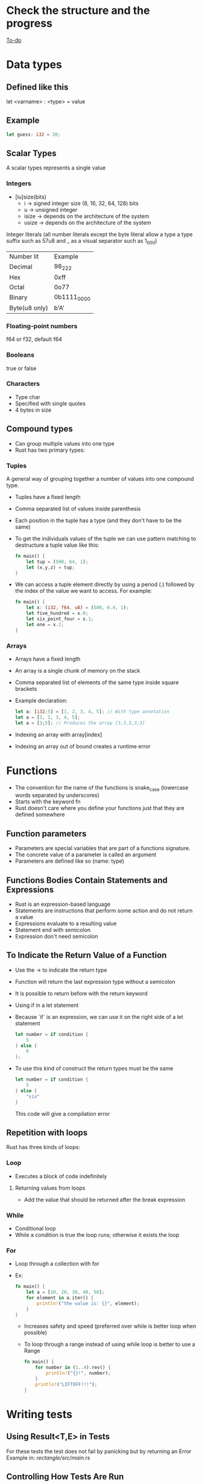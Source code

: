 * Check the structure and the progress 
  [[file:rust-piscine.org][To-do]]
* Data types
** Defined like this
   let <varname> : <type> = value
** Example
   #+begin_src rust
        let guess: i32 = 20;
   #+end_src
** Scalar Types
   A scalar types represents a single value
*** Integers
    - [iu]size(bits)
      - i -> signed integer size (8, 16, 32, 64, 128) bits
      - u -> unsigned integer
      - isize -> depends on the architecture of the system
      - usize -> depends on the architecture of the system
    Integer literals (all number literals except the byte literal allow a type a type suffix such as 57u8 and _ as a visual separator such as 1_000)    

    | Number lit    | Example     |
    | Decimal       | 98_222      |
    | Hex           | 0xff        |
    | Octal         | 0o77        |
    | Binary        | 0b1111_0000 |
    | Byte(u8 only) | b'A'        |

*** Floating-point numbers
    f64 or f32, default f64
*** Booleans
    true or false
*** Characters
    - Type char
    - Specified with single quotes
    - 4 bytes in size
** Compound types
    - Can group multiple values into one type
    - Rust has two primary types:
*** Tuples
    A general way of grouping together a number of values into one compound type.
    - Tuples have a fixed length
    - Comma separated list of values inside parenthesis
    - Each position in the tuple has a type (and they don't have to be the same)
    - To get the individuals values of the tuple we can use pattern matching to destructure a tuple value like this:
      #+begin_src rust
        fn main() {
            let tup = (500, 64, 1);
            let (x,y,z) = tup;
        }
      #+end_src
    - We can access a tuple element directly by using a period (.) followed by the index of the value we want to access. For example:
      #+begin_src rust
        fn main() {
            let x: (i32, f64, u8) = (500, 6.4, 1);
            let five_hundred = x.0;
            let six_point_four = x.1;
            let one = x.2;
        }
      #+end_src
*** Arrays
    - Arrays have a fixed length
    - An array is a single chunk of memory on the stack
    - Comma separated list of elements of the same type inside square brackets
    - Example declaration:
      #+begin_src rust
        let a: [i32;5] = [1, 2, 3, 4, 5]; // With type annotation
        let a = [1, 2, 3, 4, 5];
        let a = [3;5]; // Produces the array [3,3,3,3,3]
      #+end_src
    - Indexing an array with array[index]
    - Indexing an array out of bound creates a runtime error
* Functions
  - The convention for the name of the functions is snake_case (lowercase words separated by underscores)
  - Starts with the keyword fn
  - Rust doesn't care where you define your functions just that they are defined somewhere
** Function parameters
   - Parameters are special variables that are part of a functions signature.
   - The concrete value of a parameter is called an argument
   - Parameters are defined like so (name: type)
** Functions Bodies Contain Statements and Expressions
   - Rust is an expression-based language
   - Statements are instructions that perform some action and do not return a value
   - Expressions evaluate to a resulting value
   - Statement end with semicolon
   - Expression don't need semicolon
** To Indicate the Return Value of a Function
   - Use the -> to indicate the return type
   - Function will return the last expression type without a semicolon
   - It is possible to return before with the return keyword
   - Using if in a let statement
   - Because `if` is an expression, we can use it on the right side of a let statement
     #+begin_src rust
       let number = if condition {
           5
       } else {
           6
       };
     #+end_src
   - To use this kind of construct the return types must be the same
     #+begin_src rust
       let number = if condition {
           5
       } else {
           "six"
       }
     #+end_src
     This code will give a compilation error
** Repetition with loops
   Rust has three kinds of loops:
*** Loop
    - Executes a block of code indefinitely
**** Returning values from loops
     - Add the value that should be returned after the break expression
*** While
    - Conditional loop
    - While a condition is true the loop runs; otherwise it exists the loop
*** For
    - Loop through a collection with for
    - Ex:
      #+begin_src rust
        fn main() {
            let a = [10, 20, 30, 40, 50];
            for element in a.iter() {
                println!("the value is: {}", element);
            }
        }
      #+end_src
      - Increases safety and speed (preferred over while is better loop when possible)
      - To loop through  a range instead of using while loop is better to use a Range
        #+begin_src rust
          fn main() {
              for number in (1..4).rev() {
                  println!("{}!", number);
              }
              println!("LIFTOFF!!!");
          }
        #+end_src
* Writing tests
**  Using Result<T,E> in Tests
   For these tests the test does not fail by panicking but by returning an Error 
   Example in:[[file+emacs:./rectangle/src/main.rs][ rectangle/src/main.rs]]
** Controlling How Tests Are Run
*** Default behavior is to run the tests in parallel
*** This can be changed with command line arguments

** If the tests depend of a previous state or the executions needs to be consecutive
   Use the flag --test-threads to limit the number of threads that run the code
   $ cargo test -- --test-threads=1
** Showing Function Output
   By default, if a test passes, Rust's test library captures the anything printed to standard output.
This can be overwritten by the option --show-output
$ cargo test -- --show-output
* Chapter 12 Project
  Note: Using primitive values when a complex type would be more appropriate is anti-pattern known as primitive obsession.

* Test-Driven Development
1. Write a test that fails and run it to make sure it fails for the reason you expect.
2. Write or modify just enough code to make the new test pass.
3. Refactor the code you just added or changed and make sure the tests continue to pass.
4. Repeat from step 1!
* Functional Language Features: Iterators and Closures
** Closures, a function-like construct you can store in a variable
** Iterators, a way of processing a series of elements
** Closures: Anonymous Functions that can Capture Their Environment
   Rust's closures are anonymous functions you can save in a variable or pass as arguments to other functions. You can create the closure in one place and then call the closure to evaluate it in a different context. Unlike functions, closures can capture values from the scope in which they are defined. We'll demonstrate how these closure features allow for code reuse and behavior customization.

*** Creating an Abstraction of Behavior with Closures
* Ideas for the rust piscine:
** Floating point package
** Turing machine
** A binary interpreter
* Smart Pointers
** Pointer
   A pointer is a general concept for a variable that contains an address in memory. This address refers to, or "points at", some other data.
** Smart Pointers
   Are data structures that not only act like pointers but also have additional metadata and capabilities. 
   There are originated in C++.
   In Rust, which uses the concept of ownership and borrowing, an additional difference between references and smart pointers and smart pointers is that references are pointers that only borrow data; In contrast, in many cases, smart pointers own the data they point to.
   Examples of smart pointer: String and Vec<T>
   Smart pointers are usually implemented using structs. The characteristic that distinguishes a smart pointer from an ordinary struct is that smart pointers implement the Deref and Drop traits
*** The Deref trait
    Allows an instance of the smart pointer to behave like a reference so you can write code that works with either references or smart pointers.
*** The Drop trait
    Allows you to customize the code that is run when an instance of the smart pointers goes out of scope.
** Using Box<T> to Point to Data on the Heap
   Boxes allow you to store data on the heap rather than the stack. What remains on the stack is the pointer to the heap data.
   Boxes don't have performance overhead, other than storing their data on the heap instead of on the stack. But they don't have many extra capabilities either. You'll use them most often in these situations:
   - When you have a type whose type size can't be known at compile time and you want to use a value that type in a context that requires an exact size.
   - When you have a large amount of data and you want to transfer ownership but ensure the data won't be copied when you do so.
   - When you want to own a value and you care only that it's a type that implements a particular trait rather than being of a specific type
** Using a Box<T> to Store Data on the Heap
*** Enabling Recursive Types with Boxes
    At compile time, Rust needs to know how much space a type takes up. One type whose size can't be known at compile time is a recursive type, where a value can have as part of itself another value of the same type. Because this nesting of values could theoretically continue infinitely, Rust doesn't know how much space a value of a recursive type needs. However, boxes have a known size, so by inserting a box in a recursive type definition, you can have recursive types.
    Example in [[file:smart_pointers/src/main.rs][smart_pointers:10]]
** Treating Smart Pointers Like Regular References with the Deref Trait
   - Implementing the Deref trait allows you to customize the behavior of the dereference operator, *. By implementing Deref in such a way that a smart pointer can be treated like a regular reference and how it lets us work with either references. then we'll look at Rust's deref coercion feature and how it lets us work with either references or smart pointers.
   - After we implement the Deref trait we can dereference a any type as a normal reference
   - Behind the scenes Rust actually runs *(y.deref()) when you call *y where y is a type that implements the Deref trait
** Implicit Deref Coercion with Functions and Methods
   - Deref coercion is a convenience that Rust performs on arguments to functions and methods.
   - Deref coercion works only on types that implement the Deref trait.
   - Deref coercion happens automatically when we pass a reference to a particular type's value as an argument to a function or method that doesn't match the parameter type in the function definition. A sequence of calls to the deref method converts the type we provided into the type the parameter needs.
   - To see deref coercion in action see [[file:smart_pointers/src/main.rs][smart_pointers]]
** How Deref Coercion Interacts with Mutability
   - Similar to how you use the Deref trait to override the * operator on immutable references, you can use the DerefMut trait to override the * operator on mutable references.
   - Rust does deref coercion when it finds types and trait implementations in three cases:
     - From &T to &U when T: Deref<Target=U>
     - From &mut T to &mut U when T: DerefMut<Target=U>
     - From &mut T to &U when T: Deref<Target=U>
** Running Code on Cleanup with the Drop Trait
   - Used to customize the action executed when a variable is "drooped".
   - Rust automatically calls these method when a variable of these type goes out off scope.
   - The trait Drop requires that the method drop is implemented
   - The Drop trait is include in the prelude so we don't need to bring it into scope.
   - Variable are dropped in the reverse order they are created
** Dropping a Value Early with std::mem::drop
   - There is no straightforward way to disable the automatic drop functionality
   - Disabling Drop isn't usually necessary
   - Occasionally, you might want to clean up a value early.
     - One example is when using a smart pointer that manages a lock:
       - you might want to force the drop method so that other code can in the same scope can take acquire the lock
   - the std::mem::drop is different from the drop method:
     - we can call it passing as an argument the variable that we want to drop.
** Rc<T>, the Reference Counted Smart Pointer
   - The name is an abbreviation of _reference counting_
   - Used when to enable multiple ownership:
     - An example is a graph data structure
       - Multiple edges might point to the same node
       - A node shouldn't be cleaned unless it doesn't have any edges pointing to it.
   - The type (Rc) keeps track of the number of references to a value, the value can be cleaned up without any references becoming invalid
   - We use the Rc<T> type when we want to allocate some data on the heap for multiple parts of our program to read
   - and we can't determine at compile time which part will finish using the data last.
   - Rc<T> is only for use in single-threaded scenarios
** Using Rc<T> to Share Data
   - Rc::clone(&a) instead of creating a deep copy of the value of a (like a.clone would) it just creates a new reference and increments the counter of reference
   - See the behavior of the reference counting (Rc<T>) in [[file:reference_counting/src/main.rs][reference_counting]]
   - When all the owners go out of scope and Rc is equal to 0 the reference is cleaned.
** RefCell<T> and the Interior Mutability Pattern
   - Interior mutability is a design pattern in Rust that allows you to mutate data even when there are immutable references to that data.
     - Normally this action is disallowed by the borrowing rules.
     - To mutate data, the pattern uses unsafe code inside a data structure to bend Rust's usual rules that govern mutation and borrowing.
     - We can use the types that use the interior mutability pattern when we can ensure that the borrowing rules will be followed at runtime
     - Even though the compiler can't guarantee that. The unsafe code involved is then wrapped in a safe API, and the outer type is still immutable
** Enforcing Borrowing Rules at Runtime with RefCell<T>
   - The type RefCell<T> type represents single ownership over that data it holds.
   - If you brake the ownership rules your program will panic and exit.
   - The RefCell<T> type is useful when you're sure your code follows the borrowing rules but the compiler is unable to understand and guarantee that.
   - It's only for use in single threaded scenarios and will give you a compile-time error if you try to use it in a multi-threaded context.
** Interior Mutability: A mutability Borrow
** Notes
*** Reasons to choose Box, Rc, RefCell:
**** Ownership
***** Rc<T> enables multiple owners of the same data; Box<T> and RefCell<T> have single owners.
**** Borrowing
***** Box<T> allows immutable or mutable borrows checked at compile time;
***** Rc<T> allows only immutable borrows checked at compile time;
***** RefCell<T> allows mutable and immutable borrows checked at runtime.
**** Mutability
***** Because RefCell<T> allows mutable borrows checked at runtime, you can mutate the value inside the RefCell<T> even when the RefCell<T> is immutable.
